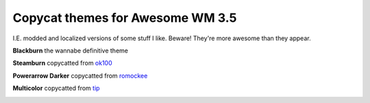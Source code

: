 Copycat themes for Awesome WM 3.5
---------
I.E. modded and localized versions of some stuff I like.
Beware! They're more awesome than they appear.

**Blackburn** the wannabe definitive theme

.. image:: http://i.imgur.com/Cz1ne3J.jpg

**Steamburn** copycatted from ok100_

.. image:: http://i.imgur.com/esHcVzj.jpg

**Powerarrow Darker** copycatted from romockee_

.. image:: http://i.imgur.com/inRoOrg.png

**Multicolor** copycatted from tip_

.. image:: http://i.imgur.com/vBMn8C8.jpg

.. _tip: http://theimmortalphoenix.deviantart.com/art/Full-Color-Awesome-340997258
.. _romockee: https://github.com/romockee/powerarrow-dark
.. _ok100: http://ok100.deviantart.com/art/DWM-January-2013-348656846
